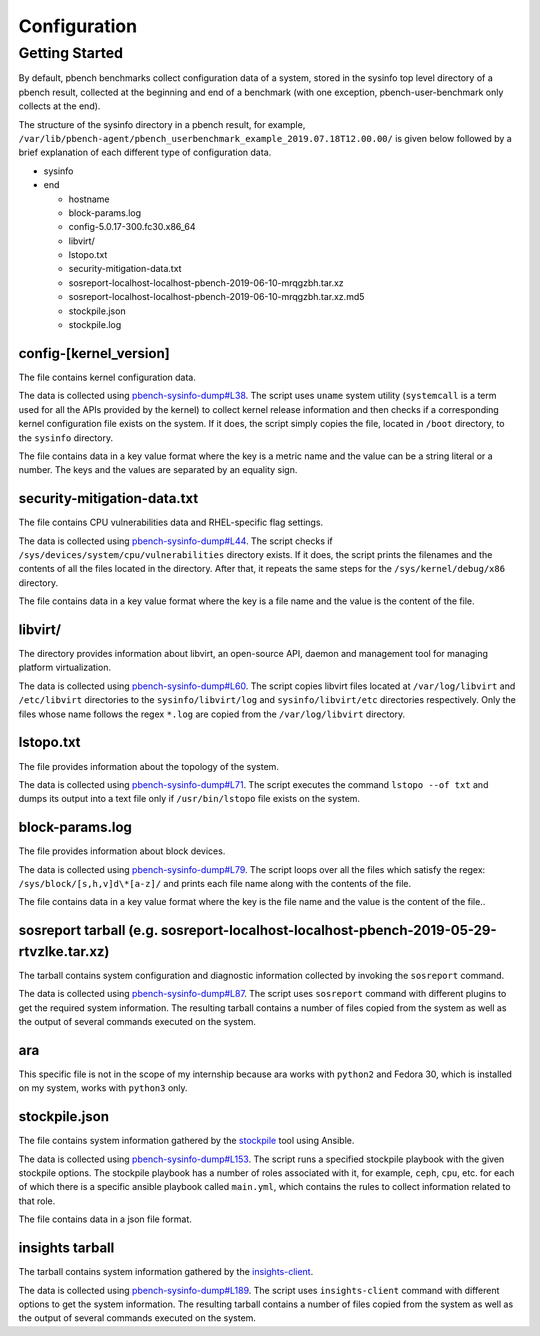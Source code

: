 ====================
Configuration
====================

Getting Started
===============

By default, pbench benchmarks collect configuration data of a system,
stored in the sysinfo top level directory of a pbench result, collected
at the beginning and end of a benchmark (with one exception,
pbench-user-benchmark only collects at the end).

The structure of the sysinfo directory in a pbench result, for example,
``/var/lib/pbench-agent/pbench_userbenchmark_example_2019.07.18T12.00.00/``
is given below followed by a brief explanation of each different type of
configuration data.

-  sysinfo
-  end

   -  hostname
   -  block-params.log
   -  config-5.0.17-300.fc30.x86\_64
   -  libvirt/
   -  lstopo.txt
   -  security-mitigation-data.txt
   -  sosreport-localhost-localhost-pbench-2019-06-10-mrqgzbh.tar.xz
   -  sosreport-localhost-localhost-pbench-2019-06-10-mrqgzbh.tar.xz.md5
   -  stockpile.json
   -  stockpile.log

config-[kernel\_version]
------------------------

The file contains kernel configuration data.

The data is collected using
`pbench-sysinfo-dump#L38 <https://github.com/distributed-system-analysis/pbench/blob/master/agent/util-scripts/pbench-sysinfo-dump#L38>`__.
The script uses ``uname`` system utility (``systemcall`` is a term used
for all the APIs provided by the kernel) to collect kernel release
information and then checks if a corresponding kernel configuration file
exists on the system. If it does, the script simply copies the file,
located in ``/boot`` directory, to the ``sysinfo`` directory.

The file contains data in a key value format where the key is a metric
name and the value can be a string literal or a number. The keys and the
values are separated by an equality sign.

security-mitigation-data.txt
----------------------------

The file contains CPU vulnerabilities data and RHEL-specific flag
settings.

The data is collected using
`pbench-sysinfo-dump#L44 <https://github.com/distributed-system-analysis/pbench/blob/master/agent/util-scripts/pbench-sysinfo-dump#L44>`__.
The script checks if ``/sys/devices/system/cpu/vulnerabilities``
directory exists. If it does, the script prints the filenames and the
contents of all the files located in the directory. After that, it
repeats the same steps for the ``/sys/kernel/debug/x86`` directory.

The file contains data in a key value format where the key is a file
name and the value is the content of the file.

libvirt/
--------

The directory provides information about libvirt, an open-source API,
daemon and management tool for managing platform virtualization.

The data is collected using
`pbench-sysinfo-dump#L60 <https://github.com/distributed-system-analysis/pbench/blob/master/agent/util-scripts/pbench-sysinfo-dump#L60>`__.
The script copies libvirt files located at ``/var/log/libvirt`` and
``/etc/libvirt`` directories to the ``sysinfo/libvirt/log`` and
``sysinfo/libvirt/etc`` directories respectively. Only the files whose
name follows the regex ``*.log`` are copied from the
``/var/log/libvirt`` directory.

lstopo.txt
----------

The file provides information about the topology of the system.

The data is collected using
`pbench-sysinfo-dump#L71 <https://github.com/distributed-system-analysis/pbench/blob/master/agent/util-scripts/pbench-sysinfo-dump#L71>`__.
The script executes the command ``lstopo --of txt`` and dumps its output
into a text file only if ``/usr/bin/lstopo`` file exists on the system.

block-params.log
----------------

The file provides information about block devices.

The data is collected using
`pbench-sysinfo-dump#L79 <https://github.com/distributed-system-analysis/pbench/blob/master/agent/util-scripts/pbench-sysinfo-dump#L79>`__.
The script loops over all the files which satisfy the regex:
``/sys/block/[s,h,v]d\*[a-z]/`` and prints each file name along with the
contents of the file.

The file contains data in a key value format where the key is the file
name and the value is the content of the file..

sosreport tarball (e.g. sosreport-localhost-localhost-pbench-2019-05-29-rtvzlke.tar.xz)
---------------------------------------------------------------------------------------

The tarball contains system configuration and diagnostic information
collected by invoking the ``sosreport`` command.

The data is collected using
`pbench-sysinfo-dump#L87 <https://github.com/distributed-system-analysis/pbench/blob/master/agent/util-scripts/pbench-sysinfo-dump#L87>`__.
The script uses ``sosreport`` command with different plugins to get the
required system information. The resulting tarball contains a number of
files copied from the system as well as the output of several commands
executed on the system.

ara
---

This specific file is not in the scope of my internship because ara
works with ``python2`` and Fedora 30, which is installed on my system,
works with ``python3`` only.

stockpile.json
--------------

The file contains system information gathered by the
`stockpile <https://github.com/redhat-performance/stockpile>`__ tool
using Ansible.

The data is collected using
`pbench-sysinfo-dump#L153 <https://github.com/distributed-system-analysis/pbench/blob/master/agent/util-scripts/pbench-sysinfo-dump#L153>`__.
The script runs a specified stockpile playbook with the given stockpile
options. The stockpile playbook has a number of roles associated with
it, for example, ``ceph``, ``cpu``, etc. for each of which there is a
specific ansible playbook called ``main.yml``, which contains the rules
to collect information related to that role.

The file contains data in a json file format.

insights tarball
----------------

The tarball contains system information gathered by the
`insights-client <https://github.com/RedHatInsights/insights-client>`__.

The data is collected using
`pbench-sysinfo-dump#L189 <https://github.com/distributed-system-analysis/pbench/blob/master/agent/util-scripts/pbench-sysinfo-dump#L189>`__.
The script uses ``insights-client`` command with different options to
get the system information. The resulting tarball contains a number of
files copied from the system as well as the output of several commands
executed on the system.
